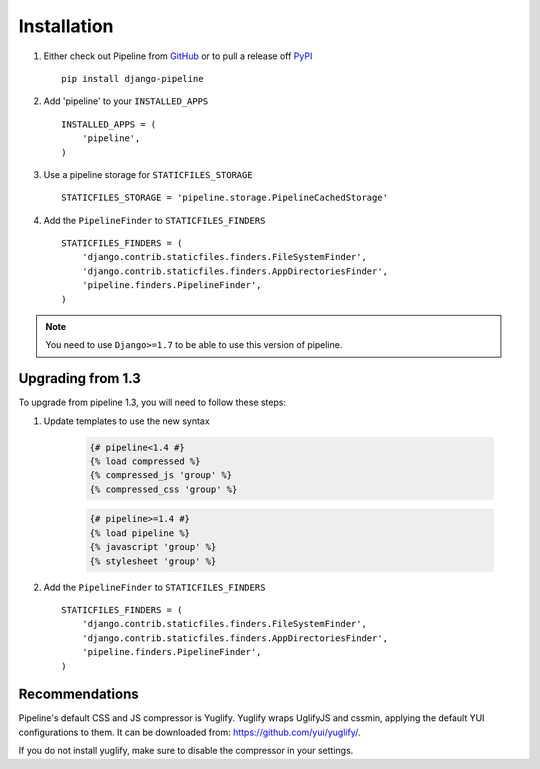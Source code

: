 .. _ref-installation:

============
Installation
============

1. Either check out Pipeline from GitHub_ or to pull a release off PyPI_ ::

       pip install django-pipeline


2. Add 'pipeline' to your ``INSTALLED_APPS`` ::

       INSTALLED_APPS = (
           'pipeline',
       )

3. Use a pipeline storage for ``STATICFILES_STORAGE`` ::

        STATICFILES_STORAGE = 'pipeline.storage.PipelineCachedStorage'

4. Add the ``PipelineFinder`` to ``STATICFILES_FINDERS`` ::

        STATICFILES_FINDERS = (
            'django.contrib.staticfiles.finders.FileSystemFinder',
            'django.contrib.staticfiles.finders.AppDirectoriesFinder',
            'pipeline.finders.PipelineFinder',
        )


.. note::
  You need to use ``Django>=1.7`` to be able to use this version of pipeline.

.. _GitHub: http://github.com/cyberdelia/django-pipeline
.. _PyPI: http://pypi.python.org/pypi/django-pipeline

Upgrading from 1.3
================

To upgrade from pipeline 1.3, you will need to follow these steps:

1. Update templates to use the new syntax

    .. code-block:: python

        {# pipeline<1.4 #}
        {% load compressed %}
        {% compressed_js 'group' %}
        {% compressed_css 'group' %}

    .. code-block:: python

        {# pipeline>=1.4 #}
        {% load pipeline %}
        {% javascript 'group' %}
        {% stylesheet 'group' %}

2. Add the ``PipelineFinder`` to ``STATICFILES_FINDERS`` ::

        STATICFILES_FINDERS = (
            'django.contrib.staticfiles.finders.FileSystemFinder',
            'django.contrib.staticfiles.finders.AppDirectoriesFinder',
            'pipeline.finders.PipelineFinder',
        )


Recommendations
===============

Pipeline's default CSS and JS compressor is Yuglify.
Yuglify wraps UglifyJS and cssmin, applying the default YUI configurations to them.
It can be downloaded from: https://github.com/yui/yuglify/.

If you do not install yuglify, make sure to disable the compressor in your settings.
